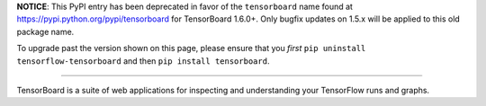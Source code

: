 **NOTICE**: This PyPI entry has been deprecated in favor of the ``tensorboard``
name found at https://pypi.python.org/pypi/tensorboard for TensorBoard 1.6.0+.
Only bugfix updates on 1.5.x will be applied to this old package name.

To upgrade past the version shown on this page, please ensure that you *first*
``pip uninstall tensorflow-tensorboard`` and then ``pip install tensorboard``.

------------

TensorBoard is a suite of web applications for inspecting and understanding
your TensorFlow runs and graphs.


